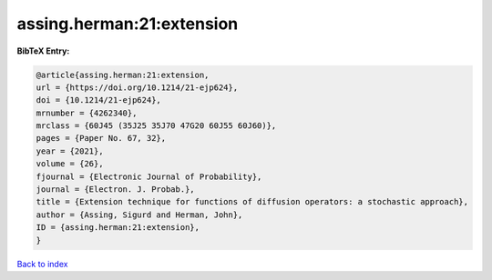 assing.herman:21:extension
==========================

.. :cite:t:`assing.herman:21:extension`

.. bibliography:: ../../All.bib

**BibTeX Entry:**

.. code-block:: bibtex

   @article{assing.herman:21:extension,
   url = {https://doi.org/10.1214/21-ejp624},
   doi = {10.1214/21-ejp624},
   mrnumber = {4262340},
   mrclass = {60J45 (35J25 35J70 47G20 60J55 60J60)},
   pages = {Paper No. 67, 32},
   year = {2021},
   volume = {26},
   fjournal = {Electronic Journal of Probability},
   journal = {Electron. J. Probab.},
   title = {Extension technique for functions of diffusion operators: a stochastic approach},
   author = {Assing, Sigurd and Herman, John},
   ID = {assing.herman:21:extension},
   }

`Back to index <../index>`_
